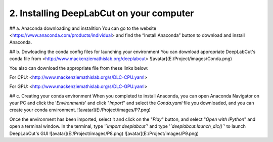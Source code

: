 2. Installing DeepLabCut on your computer
============================================
## a. Anaconda downloading and installtion 
You can go to the website <https://www.anaconda.com/products/individual> and find the “Install Anaconda” button to download and install Anaconda.

## b. Dowloading the conda config files for launching your environment
You can download appropriate DeepLabCut's conda file from <http://www.mackenziemathislab.org/deeplabcut>
![avatar](E:/Project/images/Conda.png)


You also can download the appropriate file from these links below:

For CPU: <http://www.mackenziemathislab.org/s/DLC-CPU.yaml>

For GPU: <http://www.mackenziemathislab.org/s/DLC-GPU.yaml>

## c. Creating your conda environment
When you completed to install Anaconda, you can open Anaconda Navigator on your PC and click the '*Environments*' and click "*Import*" and select the `Conda.yaml` file you downloaded, and you can create your conda environment.
![avatar](E:/Project/images/P7.png)

Once the environment has been imported, select it and click on the "*Play*" button, and select "*Open with IPython*" and open a terminal window.
In the terminal, type '*`import deeplabcut`*' and type '*`deeplabcut.launch_dlc()`*' to launch DeepLabCut's GUI
![avatar](E:/Project/images/P8.png)
![avatar](E:/Project/images/P9.png)
